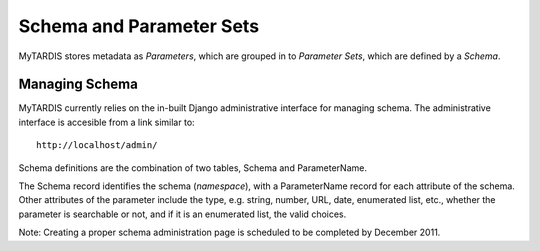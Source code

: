 .. _schemaparamsets:

=========================
Schema and Parameter Sets
=========================

MyTARDIS stores metadata as *Parameters*, which are grouped in to *Parameter Sets*, 
which are defined by a *Schema*.

---------------
Managing Schema
---------------

MyTARDIS currently relies on the in-built Django administrative interface for managing schema.  The administrative interface is accesible from a link similar to::

   http://localhost/admin/

Schema definitions are the combination of two tables, Schema and ParameterName.

The Schema record identifies the schema (*namespace*), with a ParameterName record for 
each attribute of the schema.  Other attributes of the parameter include the type, 
e.g. string, number, URL, date, enumerated list, etc., 
whether the parameter is searchable or not,
and if it is an enumerated list, the valid choices.

Note: Creating a proper schema administration page is scheduled to be completed by December 2011.

